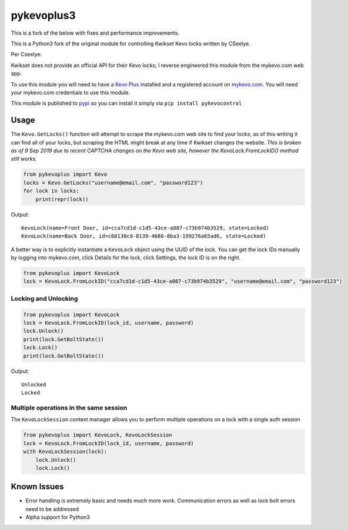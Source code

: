 ==========
pykevoplus3
==========

This is a fork of the below with fixes and performance improvements.

This is a Python3 fork of the original module for controlling Kwikset Kevo locks written by CSeelye.

Per Cseelye:

Kwikset does not provide an official API for their Kevo locks; I reverse
engineered this module from the mykevo.com web app.

To use this module you will need to have a `Kevo Plus`_ installed and a
registered account on `mykevo.com`_. You will need your mykevo.com
credentials to use this module.

This module is published to `pypi`_ so you can install it simply via ``pip install pykevocontrol``

Usage
=====

The ``Kevo.GetLocks()`` function will attempt to scrape the mykevo.com web
site to find your locks; as of this writing it can find all of your
locks, but scraping the HTML might break at any time if Kwikset changes
the website. *This is broken as of 9 Sep 2019 due to recent CAPTCHA changes on the Kevo web site, however the KevoLock.FromLockID() method still works.*

.. code:: python

    from pykevoplus import Kevo
    locks = Kevo.GetLocks("username@email.com", "password123")
    for lock in locks:
        print(repr(lock))

Output::

    KevoLock(name=Front Door, id=cca7cd1d-c1d5-43ce-a087-c73b974b3529, state=Locked)
    KevoLock(name=Back Door, id=c60130cd-8139-4688-8ba3-199276a65ad6, state=Locked)

A better way is to explicitly instantiate a ``KevoLock`` object using the
UUID of the lock. You can get the lock IDs manually by logging into
mykevo.com, click Details for the lock, click Settings, the lock ID is
on the right.

.. code:: python

    from pykevoplus import KevoLock
    lock = KevoLock.FromLockID("cca7cd1d-c1d5-43ce-a087-c73b974b3529", "username@email.com", "password123")

Locking and Unlocking
'''''''''''''''''''''

.. code:: python

    from pykevoplus import KevoLock
    lock = KevoLock.FromLockID(lock_id, username, password)
    lock.Unlock()
    print(lock.GetBoltState())
    lock.Lock()
    print(lock.GetBoltState())

Output::

    Unlocked
    Locked

Multiple operations in the same session
'''''''''''''''''''''''''''''''''''''''

The ``KevoLockSession`` context manager allows you to perform multiple
operations on a lock with a single auth session

.. code:: python

    from pykevoplus import KevoLock, KevoLockSession
    lock = KevoLock.FromLockID(lock_id, username, password)
    with KevoLockSession(lock):
        lock.Unlock()
        lock.Lock()

Known Issues
============

* Error handling is extremely basic and needs much more work. Communication errors as well as lock bolt errors need to be addressed
* Alpha support for Python3



.. _Kevo Plus: http://www.kwikset.com/kevo/plus
.. _mykevo.com: mykevo.com
.. _pypi: https://pypi.python.org/pypi/pykevocontrol

